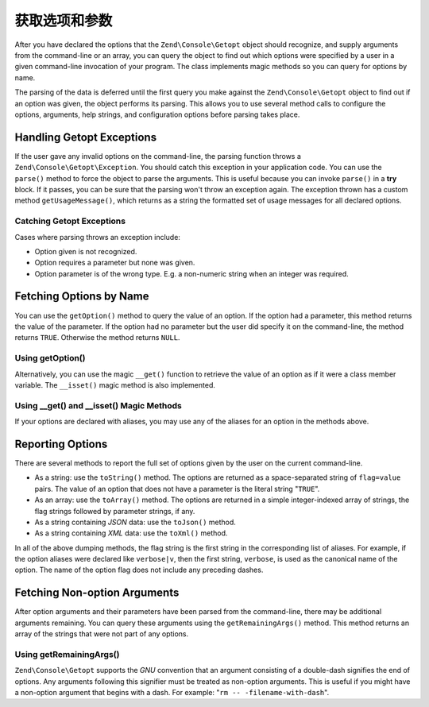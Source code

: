 .. _zend.console.getopt.fetching:

获取选项和参数
==============================

After you have declared the options that the ``Zend\Console\Getopt`` object should recognize, and supply arguments
from the command-line or an array, you can query the object to find out which options were specified by a user in a
given command-line invocation of your program. The class implements magic methods so you can query for options by
name.

The parsing of the data is deferred until the first query you make against the ``Zend\Console\Getopt`` object to
find out if an option was given, the object performs its parsing. This allows you to use several method calls to
configure the options, arguments, help strings, and configuration options before parsing takes place.

.. _zend.console.getopt.fetching.exceptions:

Handling Getopt Exceptions
--------------------------

If the user gave any invalid options on the command-line, the parsing function throws a
``Zend\Console\Getopt\Exception``. You should catch this exception in your application code. You can use the
``parse()`` method to force the object to parse the arguments. This is useful because you can invoke ``parse()`` in
a **try** block. If it passes, you can be sure that the parsing won't throw an exception again. The exception
thrown has a custom method ``getUsageMessage()``, which returns as a string the formatted set of usage messages for
all declared options.

.. _zend.console.getopt.fetching.exceptions.example:

Catching Getopt Exceptions
^^^^^^^^^^^^^^^^^^^^^^^^^^

.. code-block:: php
   :linenos:

   try {
       $opts = new Zend\Console\Getopt('abp:');
       $opts->parse();
   } catch (Zend\Console\Getopt\Exception $e) {
       echo $e->getUsageMessage();
       exit;
   }

Cases where parsing throws an exception include:

- Option given is not recognized.

- Option requires a parameter but none was given.

- Option parameter is of the wrong type. E.g. a non-numeric string when an integer was required.

.. _zend.console.getopt.fetching.byname:

Fetching Options by Name
------------------------

You can use the ``getOption()`` method to query the value of an option. If the option had a parameter, this method
returns the value of the parameter. If the option had no parameter but the user did specify it on the command-line,
the method returns ``TRUE``. Otherwise the method returns ``NULL``.

.. _zend.console.getopt.fetching.byname.example.setoption:

Using getOption()
^^^^^^^^^^^^^^^^^

.. code-block:: php
   :linenos:

   $opts = new Zend\Console\Getopt('abp:');
   $b = $opts->getOption('b');
   $p_parameter = $opts->getOption('p');

Alternatively, you can use the magic ``__get()`` function to retrieve the value of an option as if it were a class
member variable. The ``__isset()`` magic method is also implemented.

.. _zend.console.getopt.fetching.byname.example.magic:

Using \__get() and \__isset() Magic Methods
^^^^^^^^^^^^^^^^^^^^^^^^^^^^^^^^^^^^^^^^^^^

.. code-block:: php
   :linenos:

   $opts = new Zend\Console\Getopt('abp:');
   if (isset($opts->b)) {
       echo "I got the b option.\n";
   }
   $p_parameter = $opts->p; // null if not set

If your options are declared with aliases, you may use any of the aliases for an option in the methods above.

.. _zend.console.getopt.fetching.reporting:

Reporting Options
-----------------

There are several methods to report the full set of options given by the user on the current command-line.

- As a string: use the ``toString()`` method. The options are returned as a space-separated string of
  ``flag=value`` pairs. The value of an option that does not have a parameter is the literal string "``TRUE``".

- As an array: use the ``toArray()`` method. The options are returned in a simple integer-indexed array of strings,
  the flag strings followed by parameter strings, if any.

- As a string containing *JSON* data: use the ``toJson()`` method.

- As a string containing *XML* data: use the ``toXml()`` method.

In all of the above dumping methods, the flag string is the first string in the corresponding list of aliases. For
example, if the option aliases were declared like ``verbose|v``, then the first string, ``verbose``, is used as the
canonical name of the option. The name of the option flag does not include any preceding dashes.

.. _zend.console.getopt.fetching.remainingargs:

Fetching Non-option Arguments
-----------------------------

After option arguments and their parameters have been parsed from the command-line, there may be additional
arguments remaining. You can query these arguments using the ``getRemainingArgs()`` method. This method returns an
array of the strings that were not part of any options.

.. _zend.console.getopt.fetching.remainingargs.example:

Using getRemainingArgs()
^^^^^^^^^^^^^^^^^^^^^^^^

.. code-block:: php
   :linenos:

   $opts = new Zend\Console\Getopt('abp:');
   $opts->setArguments(array('-p', 'p_parameter', 'filename'));
   $args = $opts->getRemainingArgs(); // returns array('filename')

``Zend\Console\Getopt`` supports the *GNU* convention that an argument consisting of a double-dash signifies the
end of options. Any arguments following this signifier must be treated as non-option arguments. This is useful if
you might have a non-option argument that begins with a dash. For example: "``rm -- -filename-with-dash``".


